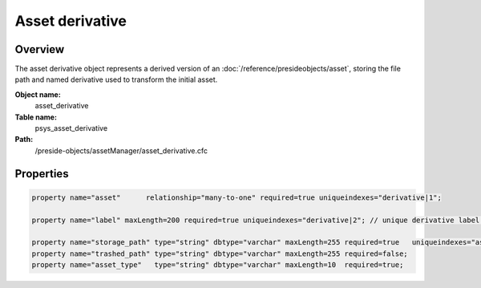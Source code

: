 Asset derivative
================

Overview
--------

The asset derivative object represents a derived version of an :doc:`/reference/presideobjects/asset`, storing the file path and named derivative used to transform the initial asset.

**Object name:**
    asset_derivative

**Table name:**
    psys_asset_derivative

**Path:**
    /preside-objects/assetManager/asset_derivative.cfc

Properties
----------

.. code-block:: java

    property name="asset"      relationship="many-to-one" required=true uniqueindexes="derivative|1";

    property name="label" maxLength=200 required=true uniqueindexes="derivative|2"; // unique derivative label per asset

    property name="storage_path" type="string" dbtype="varchar" maxLength=255 required=true   uniqueindexes="assetpath";
    property name="trashed_path" type="string" dbtype="varchar" maxLength=255 required=false;
    property name="asset_type"   type="string" dbtype="varchar" maxLength=10  required=true;